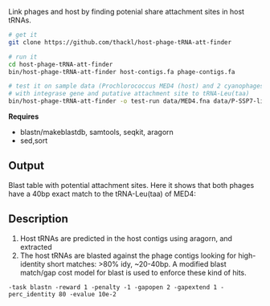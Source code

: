Link phages and host by finding potenial share attachment sites in host tRNAs.

#+BEGIN_SRC sh
# get it
git clone https://github.com/thackl/host-phage-tRNA-att-finder

# run it
cd host-phage-tRNA-att-finder
bin/host-phage-tRNA-att-finder host-contigs.fa phage-contigs.fa

# test it on sample data (Prochlorococcus MED4 (host) and 2 cyanophages
# with integrase gene and putative attachment site to tRNA-Leu(taa)
bin/host-phage-tRNA-att-finder -o test-run data/MED4.fna data/P-SSP7-like.fna
#+END_SRC

*Requires*
- blastn/makeblastdb, samtools, seqkit, aragorn
- sed,sort

** Output
Blast table with potential attachment sites. Here it shows that both phages have a 40bp exact match to the tRNA-Leu(taa) of MED4:

#+BEGIN_ASCII
MED4_00626__tRNA-Leu(taa)       AY939843        100.000 40      0       0       1       40      5859    5898    5.06e-12        59.7
MED4_01491__tRNA-Leu(caa)       AY939843        87.179  39      5       0       1       39      5860    5898    2.50e-07        44.0
MED4_00064__tRNA-Leu(aag)       AY939843        100.000 22      0       0       8       29      5866    5887    2.56e-04        34.0
MED4_00245__tRNA-Leu(tag)       AY939843        100.000 22      0       0       7       28      5866    5887    2.51e-04        34.0
MED4_01810__tRNA-Arg(ccg)       AY939843        100.000 16      0       0       52      67      2583    2598    0.079   25.4
MED4_00626__tRNA-Leu(taa)       GU071093        100.000 40      0       0       1       40      4984    5023    5.06e-12        59.7
MED4_01491__tRNA-Leu(caa)       GU071093        87.179  39      5       0       1       39      4985    5023    2.50e-07        44.0
MED4_00064__tRNA-Leu(aag)       GU071093        100.000 22      0       0       8       29      4991    5012    2.56e-04        34.0
MED4_00245__tRNA-Leu(tag)       GU071093        100.000 22      0       0       7       28      4991    5012    2.51e-04        34.0
MED4_01810__tRNA-Arg(ccg)       GU071093        100.000 16      0       0       52      67      1651    1666    0.079   25.4
#+END_ASCII

** Description

1. Host tRNAs are predicted in the host contigs using aragorn, and extracted
2. The host tRNAs are blasted against the phage contigs looking for
   high-identity short matches: >80% idy, ~20-40bp. A modified blast match/gap
   cost model for blast is used to enforce these kind of hits.
=-task blastn -reward 1 -penalty -1 -gapopen 2 -gapextend 1 -perc_identity 80 -evalue 10e-2=
